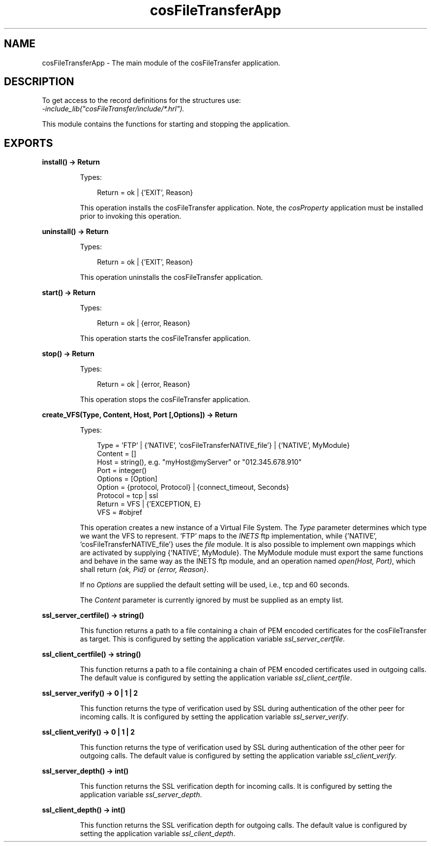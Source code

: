 .TH cosFileTransferApp 3 "cosFileTransfer 1.2" "Ericsson AB" "Erlang Module Definition"
.SH NAME
cosFileTransferApp \- The main module of the cosFileTransfer application.
.SH DESCRIPTION
.LP
To get access to the record definitions for the structures use: 
.br
\fI-include_lib("cosFileTransfer/include/*\&.hrl")\&.\fR\&
.LP
This module contains the functions for starting and stopping the application\&.
.SH EXPORTS
.LP
.B
install() -> Return
.br
.RS
.LP
Types:

.RS 3
Return = ok | {\&'EXIT\&', Reason}
.br
.RE
.RE
.RS
.LP
This operation installs the cosFileTransfer application\&. Note, the \fIcosProperty\fR\& application must be installed prior to invoking this operation\&.
.RE
.LP
.B
uninstall() -> Return
.br
.RS
.LP
Types:

.RS 3
Return = ok | {\&'EXIT\&', Reason}
.br
.RE
.RE
.RS
.LP
This operation uninstalls the cosFileTransfer application\&.
.RE
.LP
.B
start() -> Return
.br
.RS
.LP
Types:

.RS 3
Return = ok | {error, Reason}
.br
.RE
.RE
.RS
.LP
This operation starts the cosFileTransfer application\&.
.RE
.LP
.B
stop() -> Return
.br
.RS
.LP
Types:

.RS 3
Return = ok | {error, Reason}
.br
.RE
.RE
.RS
.LP
This operation stops the cosFileTransfer application\&.
.RE
.LP
.B
create_VFS(Type, Content, Host, Port [,Options]) -> Return
.br
.RS
.LP
Types:

.RS 3
Type = \&'FTP\&' | {\&'NATIVE\&', \&'cosFileTransferNATIVE_file\&'} | {\&'NATIVE\&', MyModule}
.br
Content = []
.br
Host = string(), e\&.g\&. "myHost@myServer" or "012\&.345\&.678\&.910"
.br
Port = integer()
.br
Options = [Option]
.br
Option = {protocol, Protocol} | {connect_timeout, Seconds}
.br
Protocol = tcp | ssl
.br
Return = VFS | {\&'EXCEPTION, E}
.br
VFS = #objref
.br
.RE
.RE
.RS
.LP
This operation creates a new instance of a Virtual File System\&. The \fIType\fR\& parameter determines which type we want the VFS to represent\&. \&'FTP\&' maps to the \fIINETS\fR\& ftp implementation, while {\&'NATIVE\&', \&'cosFileTransferNATIVE_file\&'} uses the \fIfile\fR\& module\&. It is also possible to implement own mappings which are activated by supplying {\&'NATIVE\&', MyModule}\&. The MyModule module must export the same functions and behave in the same way as the INETS ftp module, and an operation named \fIopen(Host, Port)\fR\&, which shall return \fI{ok, Pid}\fR\& or \fI{error, Reason}\fR\&\&.
.LP
If no \fIOptions\fR\& are supplied the default setting will be used, i\&.e\&., tcp and 60 seconds\&.
.LP
The \fIContent\fR\& parameter is currently ignored by must be supplied as an empty list\&.
.RE
.LP
.B
ssl_server_certfile() -> string()
.br
.RS
.LP
This function returns a path to a file containing a chain of PEM encoded certificates for the cosFileTransfer as target\&. This is configured by setting the application variable \fIssl_server_certfile\fR\&\&.
.RE
.LP
.B
ssl_client_certfile() -> string()
.br
.RS
.LP
This function returns a path to a file containing a chain of PEM encoded certificates used in outgoing calls\&. The default value is configured by setting the application variable \fIssl_client_certfile\fR\&\&.
.RE
.LP
.B
ssl_server_verify() -> 0 | 1 | 2
.br
.RS
.LP
This function returns the type of verification used by SSL during authentication of the other peer for incoming calls\&. It is configured by setting the application variable \fIssl_server_verify\fR\&\&.
.RE
.LP
.B
ssl_client_verify() -> 0 | 1 | 2
.br
.RS
.LP
This function returns the type of verification used by SSL during authentication of the other peer for outgoing calls\&. The default value is configured by setting the application variable \fIssl_client_verify\fR\&\&.
.RE
.LP
.B
ssl_server_depth() -> int()
.br
.RS
.LP
This function returns the SSL verification depth for incoming calls\&. It is configured by setting the application variable \fIssl_server_depth\fR\&\&.
.RE
.LP
.B
ssl_client_depth() -> int()
.br
.RS
.LP
This function returns the SSL verification depth for outgoing calls\&. The default value is configured by setting the application variable \fIssl_client_depth\fR\&\&.
.RE